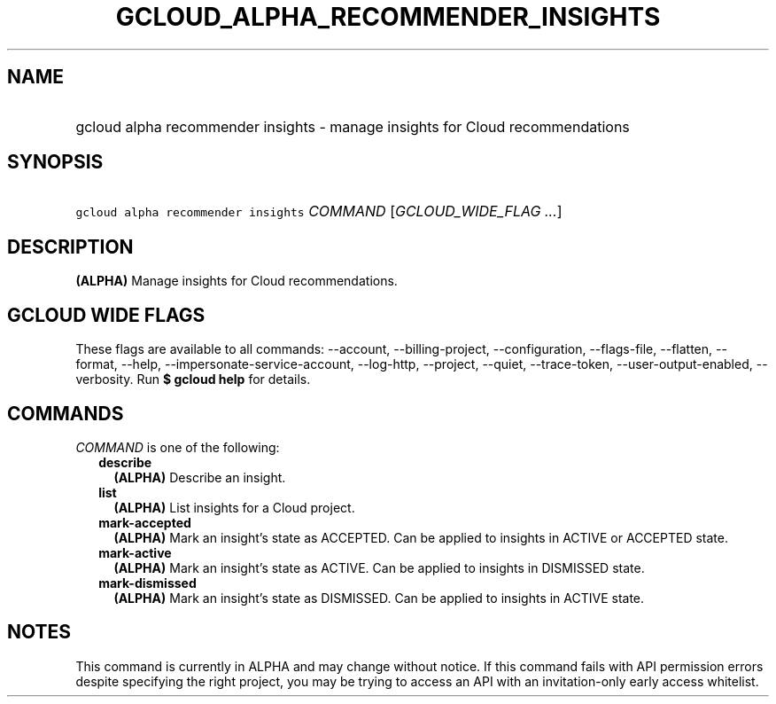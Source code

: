 
.TH "GCLOUD_ALPHA_RECOMMENDER_INSIGHTS" 1



.SH "NAME"
.HP
gcloud alpha recommender insights \- manage insights for Cloud recommendations



.SH "SYNOPSIS"
.HP
\f5gcloud alpha recommender insights\fR \fICOMMAND\fR [\fIGCLOUD_WIDE_FLAG\ ...\fR]



.SH "DESCRIPTION"

\fB(ALPHA)\fR Manage insights for Cloud recommendations.



.SH "GCLOUD WIDE FLAGS"

These flags are available to all commands: \-\-account, \-\-billing\-project,
\-\-configuration, \-\-flags\-file, \-\-flatten, \-\-format, \-\-help,
\-\-impersonate\-service\-account, \-\-log\-http, \-\-project, \-\-quiet,
\-\-trace\-token, \-\-user\-output\-enabled, \-\-verbosity. Run \fB$ gcloud
help\fR for details.



.SH "COMMANDS"

\f5\fICOMMAND\fR\fR is one of the following:

.RS 2m
.TP 2m
\fBdescribe\fR
\fB(ALPHA)\fR Describe an insight.

.TP 2m
\fBlist\fR
\fB(ALPHA)\fR List insights for a Cloud project.

.TP 2m
\fBmark\-accepted\fR
\fB(ALPHA)\fR Mark an insight's state as ACCEPTED. Can be applied to insights in
ACTIVE or ACCEPTED state.

.TP 2m
\fBmark\-active\fR
\fB(ALPHA)\fR Mark an insight's state as ACTIVE. Can be applied to insights in
DISMISSED state.

.TP 2m
\fBmark\-dismissed\fR
\fB(ALPHA)\fR Mark an insight's state as DISMISSED. Can be applied to insights
in ACTIVE state.


.RE
.sp

.SH "NOTES"

This command is currently in ALPHA and may change without notice. If this
command fails with API permission errors despite specifying the right project,
you may be trying to access an API with an invitation\-only early access
whitelist.

